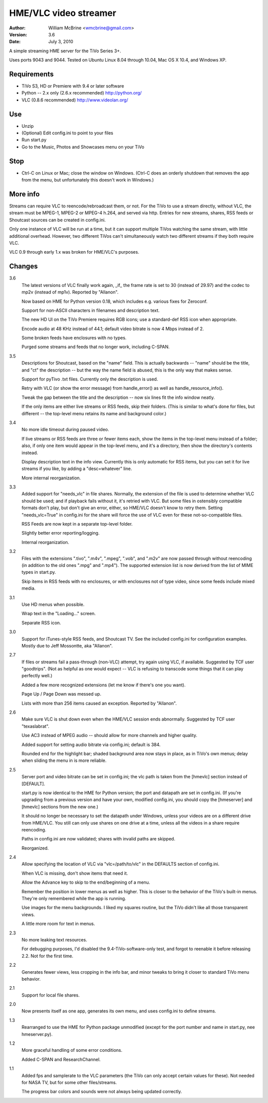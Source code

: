 HME/VLC video streamer
======================

:Author:  William McBrine <wmcbrine@gmail.com>
:Version: 3.6
:Date:    July 3, 2010

A simple streaming HME server for the TiVo Series 3+.

Uses ports 9043 and 9044. Tested on Ubuntu Linux 8.04 through 10.04, Mac 
OS X 10.4, and Windows XP.


Requirements
------------

- TiVo S3, HD or Premiere with 9.4 or later software

- Python -- 2.x only (2.6.x recommended)
  http://python.org/

- VLC (0.8.6 recommended)
  http://www.videolan.org/


Use
---

- Unzip
- (Optional) Edit config.ini to point to your files
- Run start.py
- Go to the Music, Photos and Showcases menu on your TiVo


Stop
----

- Ctrl-C on Linux or Mac; close the window on Windows. (Ctrl-C does an
  orderly shutdown that removes the app from the menu, but unfortunately
  this doesn't work in Windows.)


More info
---------

Streams can require VLC to reencode/rebroadcast them, or not. For the
TiVo to use a stream directly, without VLC, the stream must be MPEG-1,
MPEG-2 or MPEG-4 h.264, and served via http. Entries for new streams,
shares, RSS feeds or Shoutcast sources can be created in config.ini.

Only one instance of VLC will be run at a time, but it can support
multiple TiVos watching the same stream, with little additional
overhead. However, two different TiVos can't simultaneously watch two
different streams if they both require VLC.

VLC 0.9 through early 1.x was broken for HME/VLC's purposes.


Changes
-------

3.6
    The latest versions of VLC finally work again, _if_ the frame rate
    is set to 30 (instead of 29.97) and the codec to mp2v (instead of
    mp1v). Reported by "Allanon".

    Now based on HME for Python version 0.18, which includes e.g.
    various fixes for Zeroconf.

    Support for non-ASCII characters in filenames and description text.

    The new HD UI on the TiVo Premiere requires RGB icons; use a
    standard-def RSS icon when appropriate.

    Encode audio at 48 KHz instead of 44.1; default video bitrate is now
    4 Mbps instead of 2.

    Some broken feeds have enclosures with no types.

    Purged some streams and feeds that no longer work, including C-SPAN.

3.5
    Descriptions for Shoutcast, based on the "name" field. This is
    actually backwards -- "name" should be the title, and "ct" the
    description -- but the way the name field is abused, this is the
    only way that makes sense.

    Support for pyTivo .txt files. Currently only the description is
    used.

    Retry with VLC (or show the error message) from handle_error() as
    well as handle_resource_info().

    Tweak the gap between the title and the description -- now six lines
    fit the info window neatly.

    If the only items are either live streams or RSS feeds, skip their
    folders. (This is similar to what's done for files, but different --
    the top-level menu retains its name and background color.)

3.4
    No more idle timeout during paused video.

    If live streams or RSS feeds are three or fewer items each, show the
    items in the top-level menu instead of a folder; also, if only one
    item would appear in the top-level menu, and it's a directory, then
    show the directory's contents instead.

    Display description text in the info view. Currently this is only
    automatic for RSS items, but you can set it for live streams if you
    like, by adding a "desc=whatever" line.

    More internal reorganization.

3.3
    Added support for "needs_vlc" in file shares. Normally, the
    extension of the file is used to determine whether VLC should be
    used; and if playback fails without it, it's retried with VLC. But
    some files in ostensibly compatible formats don't play, but don't
    give an error, either, so HME/VLC doesn't know to retry them.
    Setting "needs_vlc=True" in config.ini for the share will force the
    use of VLC even for these not-so-compatible files.

    RSS Feeds are now kept in a separate top-level folder.

    Slightly better error reporting/logging.

    Internal reorganization.

3.2
    Files with the extensions ".tivo", ".m4v", ".mpeg", ".vob", and
    ".m2v" are now passed through without reencoding (in addition to the
    old ones ".mpg" and ".mp4"). The supported extension list is now
    derived from the list of MIME types in start.py.

    Skip items in RSS feeds with no enclosures, or with enclosures not
    of type video, since some feeds include mixed media.

3.1
    Use HD menus when possible.

    Wrap text in the "Loading..." screen.

    Separate RSS icon.

3.0
    Support for iTunes-style RSS feeds, and Shoutcast TV. See the
    included config.ini for configuration examples. Mostly due to Jeff
    Mossontte, aka "Allanon".

2.7
    If files or streams fail a pass-through (non-VLC) attempt, try again
    using VLC, if available. Suggested by TCF user "goodtrips". (Not as
    helpful as one would expect -- VLC is refusing to transcode some
    things that it can play perfectly well.)

    Added a few more recognized extensions (let me know if there's one
    you want).

    Page Up / Page Down was messed up.

    Lists with more than 256 items caused an exception. Reported by
    "Allanon".

2.6
    Make sure VLC is shut down even when the HME/VLC session ends
    abnormally. Suggested by TCF user "texaslabrat".

    Use AC3 instead of MPEG audio -- should allow for more channels and
    higher quality.

    Added support for setting audio bitrate via config.ini; default is
    384.

    Rounded end for the highlight bar; shaded background area now stays
    in place, as in TiVo's own menus; delay when sliding the menu in is
    more reliable.

2.5
    Server port and video bitrate can be set in config.ini; the vlc path
    is taken from the [hmevlc] section instead of [DEFAULT].

    start.py is now identical to the HME for Python version; the port
    and datapath are set in config.ini. (If you're upgrading from a
    previous version and have your own, modified config.ini, you should
    copy the [hmeserver] and [hmevlc] sections from the new one.)

    It should no longer be necessary to set the datapath under Windows,
    unless your videos are on a different drive from HME/VLC. You still
    can only use shares on one drive at a time, unless all the videos in
    a share require reencoding.

    Paths in config.ini are now validated; shares with invalid paths are
    skipped.

    Reorganized.

2.4
    Allow specifying the location of VLC via "vlc=/path/to/vlc" in the
    DEFAULTS section of config.ini.

    When VLC is missing, don't show items that need it.

    Allow the Advance key to skip to the end/beginning of a menu.

    Remember the position in lower menus as well as higher. This is
    closer to the behavior of the TiVo's built-in menus. They're only
    remembered while the app is running.

    Use images for the menu backgrounds. I liked my squares routine, but
    the TiVo didn't like all those transparent views.

    A little more room for text in menus.

2.3
    No more leaking text resources.

    For debugging purposes, I'd disabled the 9.4-TiVo-software-only
    test, and forgot to reenable it before releasing 2.2. Not for the
    first time.

2.2
    Generates fewer views, less cropping in the info bar, and minor
    tweaks to bring it closer to standard TiVo menu behavior.

2.1
    Support for local file shares.

2.0
    Now presents itself as one app, generates its own menu, and uses 
    config.ini to define streams.

1.3
    Rearranged to use the HME for Python package unmodified (except for
    the port number and name in start.py, nee hmeserver.py).

1.2
    More graceful handling of some error conditions.

    Added C-SPAN and ResearchChannel.

1.1
    Added fps and samplerate to the VLC parameters (the TiVo can only
    accept certain values for these). Not needed for NASA TV, but for
    some other files/streams.

    The progress bar colors and sounds were not always being updated
    correctly.
